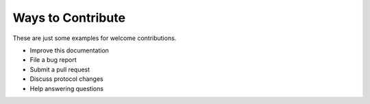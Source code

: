 Ways to Contribute
==================

These are just some examples for welcome contributions.

- Improve this documentation
- File a bug report
- Submit a pull request
- Discuss protocol changes
- Help answering questions

